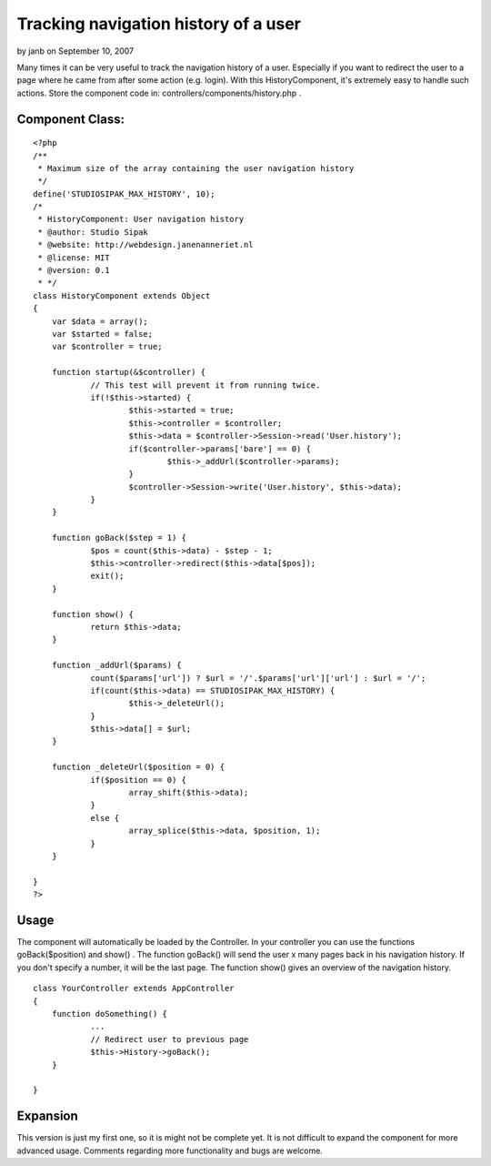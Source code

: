 Tracking navigation history of a user
=====================================

by janb on September 10, 2007

Many times it can be very useful to track the navigation history of a
user. Especially if you want to redirect the user to a page where he
came from after some action (e.g. login). With this HistoryComponent,
it's extremely easy to handle such actions.
Store the component code in: controllers/components/history.php .

Component Class:
````````````````

::

    <?php 
    /**
     * Maximum size of the array containing the user navigation history
     */
    define('STUDIOSIPAK_MAX_HISTORY', 10);
    /*
     * HistoryComponent: User navigation history
     * @author: Studio Sipak
     * @website: http://webdesign.janenanneriet.nl
     * @license: MIT
     * @version: 0.1
     * */
    class HistoryComponent extends Object
    {
    	var $data = array();
    	var $started = false;
    	var $controller = true;
    
    	function startup(&$controller) {
    		// This test will prevent it from running twice.
    		if(!$this->started) {
    			$this->started = true;
    			$this->controller = $controller;
    			$this->data = $controller->Session->read('User.history');
    			if($controller->params['bare'] == 0) {
    				$this->_addUrl($controller->params);
    			}
    			$controller->Session->write('User.history', $this->data);
    		}
    	}
    
    	function goBack($step = 1) {
    		$pos = count($this->data) - $step - 1;
    		$this->controller->redirect($this->data[$pos]);
    		exit();
    	}
    
    	function show() {
    		return $this->data;
    	}
    
    	function _addUrl($params) {
    		count($params['url']) ? $url = '/'.$params['url']['url'] : $url = '/';
    		if(count($this->data) == STUDIOSIPAK_MAX_HISTORY) {
    			$this->_deleteUrl();
    		}
    		$this->data[] = $url;
    	}
    
    	function _deleteUrl($position = 0) {
    		if($position == 0) {
    			array_shift($this->data);
    		}
    		else {
    			array_splice($this->data, $position, 1);
    		}
    	}
    
    }
    ?>



Usage
`````
The component will automatically be loaded by the Controller. In your
controller you can use the functions goBack($position) and show() .
The function goBack() will send the user x many pages back in his
navigation history. If you don't specify a number, it will be the last
page. The function show() gives an overview of the navigation history.

::

    
    class YourController extends AppController
    {
    	function doSomething() {
    		...
    		// Redirect user to previous page
    		$this->History->goBack();
    	}
    
    }



Expansion
`````````
This version is just my first one, so it is might not be complete yet.
It is not difficult to expand the component for more advanced usage.
Comments regarding more functionality and bugs are welcome.

.. meta::
    :title: Tracking navigation history of a user
    :description: CakePHP Article related to redirect,component,navigation,history,Components
    :keywords: redirect,component,navigation,history,Components
    :copyright: Copyright 2007 janb
    :category: components

